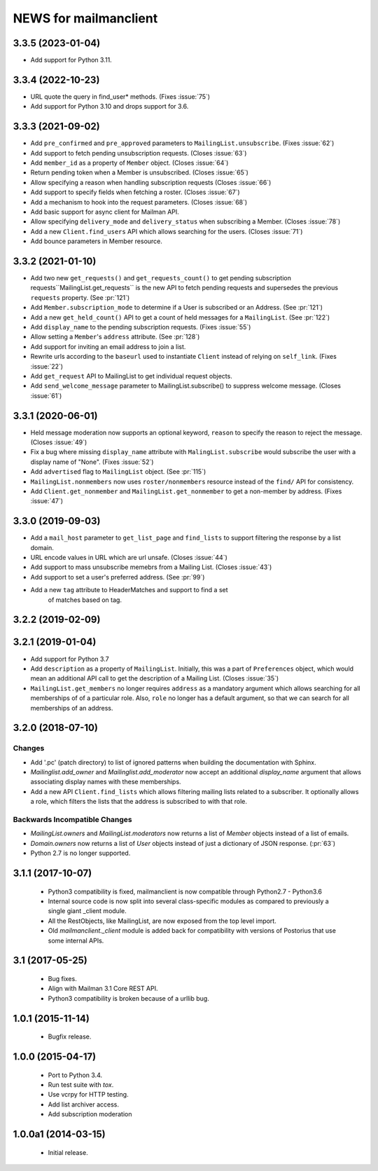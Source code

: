 =======================
NEWS for mailmanclient
=======================

.. _news-3-3-5:

3.3.5 (2023-01-04)
==================
- Add support for Python 3.11.


.. _news-3-3-4:

3.3.4 (2022-10-23)
==================
- URL quote the query in find_user* methods. (Fixes :issue:`75`)
- Add support for Python 3.10 and drops support for 3.6.

.. _news-3.3.3:

3.3.3 (2021-09-02)
==================
- Add ``pre_confirmed`` and ``pre_approved`` parameters to
  ``MailingList.unsubscribe``. (Fixes :issue:`62`)
- Add support to fetch pending unsubscription requests. (Closes :issue:`63`)
- Add ``member_id`` as a property of ``Member`` object. (Closes :issue:`64`)
- Return pending token when a Member is unsubscribed. (Closes :issue:`65`)
- Allow specifying a reason when handling subscription requests (Closes :issue:`66`)
- Add support to specify fields when fetching a roster. (Closes :issue:`67`)
- Add a mechanism to hook into the request parameters. (Closes :issue:`68`)
- Add basic support for async client for Mailman API.
- Allow specifying ``delivery_mode`` and ``delivery_status`` when subscribing
  a Member. (Closes :issue:`78`)
- Add a new ``Client.find_users`` API which allows searching for the
  users. (Closes :issue:`71`)
- Add bounce parameters in Member resource.

.. _news-3.3.2:

3.3.2 (2021-01-10)
==================

- Add two new ``get_requests()`` and ``get_requests_count()`` to get pending
  subscription requests``MailingList.get_requests`` is the new API to fetch
  pending requests and supersedes the previous ``requests`` property. (See
  :pr:`121`)
- Add ``Member.subscription_mode`` to determine if a User is subscribed or an
  Address. (See :pr:`121`)
- Add a new ``get_held_count()`` API to get a count of held messages for a
  ``MailingList``. (See :pr:`122`)
- Add ``display_name`` to the pending subscription requests. (Fixes :issue:`55`)
- Allow setting a ``Member``'s ``address`` attribute. (See :pr:`128`)
- Add support for inviting an email address to join a list.
- Rewrite urls according to the ``baseurl`` used to instantiate ``Client``
  instead of relying on ``self_link``. (Fixes :issue:`22`)
- Add ``get_request`` API to MailingList to get individual request objects.
- Add ``send_welcome_message`` parameter to MailingList.subscribe() to suppress
  welcome message. (Closes :issue:`61`)

3.3.1 (2020-06-01)
==================

- Held message moderation now supports an optional keyword, ``reason`` to
  specify the reason to reject the message. (Closes :issue:`49`)
- Fix a bug where missing ``display_name`` attribute with
  ``MalingList.subscribe`` would subscribe the user with a display name of
  "None". (Fixes :issue:`52`)
- Add ``advertised`` flag to ``MailingList`` object. (See :pr:`115`)
- ``MailingList.nonmembers`` now uses ``roster/nonmembers`` resource instead of
  the ``find/`` API for consistency.
- Add ``Client.get_nonmember`` and ``MailingList.get_nonmember`` to get a
  non-member by address. (Fixes :issue:`47`)

3.3.0 (2019-09-03)
==================

* Add a ``mail_host`` parameter to ``get_list_page`` and ``find_lists`` to
  support filtering the response by a list domain.
* URL encode values in URL which are url unsafe. (Closes :issue:`44`)
* Add support to mass unsubscribe memebrs from a Mailing List. (Closes :issue:`43`)
* Add support to set a user's preferred address. (See :pr:`99`)
* Add a new ``tag`` attribute to HeaderMatches and support to find a set
    of matches based on tag.

3.2.2 (2019-02-09)
==================


3.2.1 (2019-01-04)
==================

* Add support for Python 3.7
* Add ``description`` as a property of ``MailingList``. Initially, this was a
  part of ``Preferences`` object, which would mean an additional API call to get
  the description of a Mailing List. (Closes :issue:`35`)
* ``MailingList.get_members`` no longer requires ``address`` as a mandatory
  argument which allows searching for all memberships of of a particular role.
  Also, ``role`` no longer has a default argument, so that we can search for
  all memberships of an address.


3.2.0 (2018-07-10)
==================

Changes
-------

* Add '.pc' (patch directory) to list of ignored patterns when building the
  documentation with Sphinx.
* `Mailinglist.add_owner` and `Mailinglist.add_moderator` now accept an
  additional `display_name` argument that allows associating display names with
  these memberships.
* Add a new API ``Client.find_lists`` which allows filtering mailing lists
  related to a subscriber. It optionally allows a role, which filters the lists
  that the address is subscribed to with that role.

Backwards Incompatible Changes
-------------------------------

* `MailingList.owners` and `MailingList.moderators` now returns a list of
  `Member` objects instead of a list of emails.
* `Domain.owners` now returns a list of `User` objects instead of just a dictionary of
  JSON response. (:pr:`63`)
* Python 2.7 is no longer supported.

3.1.1 (2017-10-07)
==================

 * Python3 compatibility is fixed, mailmanclient is now compatible through Python2.7 - Python3.6
 * Internal source code is now split into several class-specific modules as
   compared to previously a single giant _client module.
 * All the RestObjects, like MailingList, are now exposed from the top level import.
 * Old `mailmanclient._client` module is added back for compatibility with
   versions of Postorius that use some internal APIs.


3.1 (2017-05-25)
================

 * Bug fixes.
 * Align with Mailman 3.1 Core REST API.
 * Python3 compatibility is broken because of a urllib bug.


1.0.1 (2015-11-14)
==================

 * Bugfix release.


1.0.0 (2015-04-17)
==================

 * Port to Python 3.4.
 * Run test suite with `tox`.
 * Use vcrpy for HTTP testing.
 * Add list archiver access.
 * Add subscription moderation


1.0.0a1 (2014-03-15)
====================

 * Initial release.
